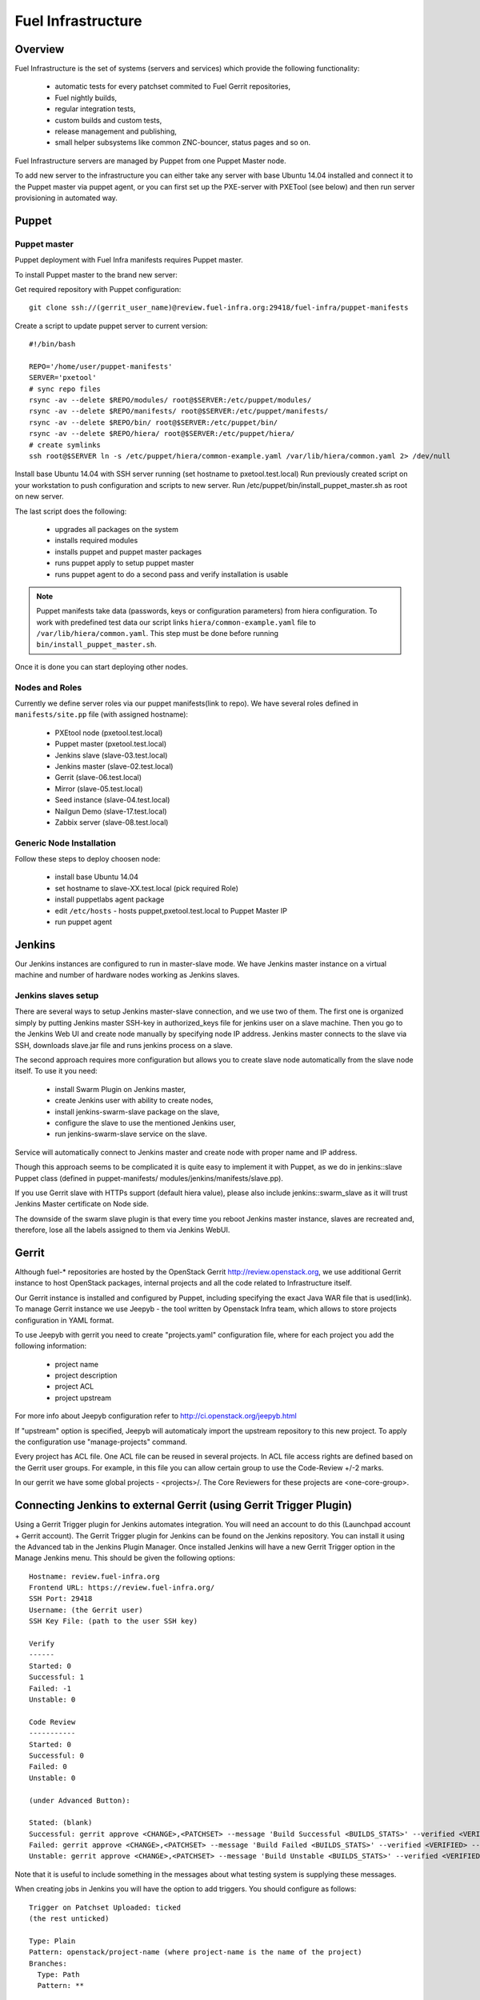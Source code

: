 Fuel Infrastructure
===================

Overview
--------

Fuel Infrastructure is the set of systems (servers and services) which provide
the following functionality:

    + automatic tests for every patchset commited to Fuel Gerrit repositories,
    + Fuel nightly builds,
    + regular integration tests,
    + custom builds and custom tests,
    + release management and publishing,
    + small helper subsystems like common ZNC-bouncer, status pages and so on.

Fuel Infrastructure servers are managed by Puppet from one Puppet Master node.

To add new server to the infrastructure you can either take any server with base
Ubuntu 14.04 installed and connect it to the Puppet master via puppet agent, or
you can first set up the PXE-server with PXETool (see below) and then run server
provisioning in automated way.

Puppet
------

Puppet master
~~~~~~~~~~~~~

Puppet deployment with Fuel Infra manifests requires Puppet master.

To install Puppet master to the brand new server:

Get required repository with Puppet configuration:

::

  git clone ssh://(gerrit_user_name)@review.fuel-infra.org:29418/fuel-infra/puppet-manifests

Create a script to update puppet server to current version:

::

  #!/bin/bash

  REPO='/home/user/puppet-manifests'
  SERVER='pxetool'
  # sync repo files
  rsync -av --delete $REPO/modules/ root@$SERVER:/etc/puppet/modules/
  rsync -av --delete $REPO/manifests/ root@$SERVER:/etc/puppet/manifests/
  rsync -av --delete $REPO/bin/ root@$SERVER:/etc/puppet/bin/
  rsync -av --delete $REPO/hiera/ root@$SERVER:/etc/puppet/hiera/
  # create symlinks
  ssh root@$SERVER ln -s /etc/puppet/hiera/common-example.yaml /var/lib/hiera/common.yaml 2> /dev/null

Install base Ubuntu 14.04 with SSH server running (set hostname to
pxetool.test.local) Run previously created script on your workstation to push
configuration and scripts to new server.  Run
/etc/puppet/bin/install_puppet_master.sh as root on new server.

The last script does the following:

    + upgrades all packages on the system
    + installs required modules
    + installs puppet and puppet master packages
    + runs puppet apply to setup puppet master
    + runs puppet agent to do a second pass and verify installation is usable

.. note:: Puppet manifests take data (passwords, keys or configuration
  parameters) from hiera configuration. To work with predefined test data our
  script links ``hiera/common-example.yaml`` file to
  ``/var/lib/hiera/common.yaml``.  This step must be done before running
  ``bin/install_puppet_master.sh``.

Once it is done you can start deploying other nodes.

Nodes and Roles
~~~~~~~~~~~~~~~

Currently we define server roles via our puppet manifests(link to repo). We have
several roles defined in ``manifests/site.pp`` file (with assigned hostname):

    + PXEtool node (pxetool.test.local)
    + Puppet master (pxetool.test.local)
    + Jenkins slave (slave-03.test.local)
    + Jenkins master (slave-02.test.local)
    + Gerrit (slave-06.test.local)
    + Mirror (slave-05.test.local)
    + Seed instance (slave-04.test.local)
    + Nailgun Demo (slave-17.test.local)
    + Zabbix server (slave-08.test.local)

Generic Node Installation
~~~~~~~~~~~~~~~~~~~~~~~~~

Follow these steps to deploy choosen node:

    + install base Ubuntu 14.04
    + set hostname to slave-XX.test.local (pick required Role)
    + install puppetlabs agent package
    + edit ``/etc/hosts`` - hosts puppet,pxetool.test.local to Puppet Master IP
    + run puppet agent

Jenkins
-------

Our Jenkins instances are configured to run in master-slave mode. We have
Jenkins master instance on a virtual machine and number of hardware nodes
working as Jenkins slaves.

Jenkins slaves setup
~~~~~~~~~~~~~~~~~~~~

There are several ways to setup Jenkins master-slave connection, and we use two
of them. The first one is organized simply by putting Jenkins master SSH-key in
authorized_keys file for jenkins user on a slave machine. Then you go to the
Jenkins Web UI and create node manually by specifying node IP address. Jenkins
master connects to the slave via SSH, downloads slave.jar file and runs jenkins
process on a slave.

The second approach requires more configuration but allows you to create slave
node automatically from the slave node itself. To use it you need:

    + install Swarm Plugin on Jenkins master,
    + create Jenkins user with ability to create nodes,
    + install jenkins-swarm-slave package on the slave,
    + configure the slave to use the mentioned Jenkins user,
    + run jenkins-swarm-slave service on the slave.

Service will automatically connect to Jenkins master and create node with proper
name and IP address.

Though this approach seems to be complicated it is quite easy to implement it
with Puppet, as we do in jenkins::slave Puppet class (defined in puppet-manifests/
modules/jenkins/manifests/slave.pp).

If you use Gerrit slave with HTTPs support (default hiera value), please also
include jenkins::swarm_slave as it will trust Jenkins Master certificate on
Node side.

The downside of the swarm slave plugin is that every time you reboot Jenkins
master instance, slaves are recreated and, therefore, lose all the labels
assigned to them via Jenkins WebUI.

Gerrit
------

Although fuel-* repositories are hosted by the OpenStack Gerrit
http://review.openstack.org, we use additional Gerrit instance to host OpenStack
packages, internal projects and all the code related to Infrastructure itself.

Our Gerrit instance is installed and configured by Puppet, including specifying
the exact Java WAR file that is used(link). To manage Gerrit instance we use
Jeepyb - the tool written by Openstack Infra team, which allows to store
projects configuration in YAML format.

To use Jeepyb with gerrit you need to create "projects.yaml" configuration file,
where for each project you add the following information:

    + project name
    + project description
    + project ACL
    + project upstream

For more info about Jeepyb configuration refer to
http://ci.openstack.org/jeepyb.html

If "upstream" option is specified, Jeepyb will automaticaly import the upstream
repository to this new project.
To apply the configuration use "manage-projects" command.

Every project has ACL file. One ACL file can be reused in several projects. In
ACL file access rights are defined based on the Gerrit user groups.
For example, in this file you can allow certain group to use the Code-Review
+/-2 marks.

In our gerrit we have some global projects - <projects>/. The Core Reviewers
for these projects are <one-core-group>.

Connecting Jenkins to external Gerrit (using Gerrit Trigger Plugin)
-------------------------------------------------------------------

Using a Gerrit Trigger plugin for Jenkins automates integration. You will need
an account to do this (Launchpad account + Gerrit account). The Gerrit Trigger
plugin for Jenkins can be found on the Jenkins repository. You can install it
using the Advanced tab in the Jenkins Plugin Manager. Once installed Jenkins
will have a new Gerrit Trigger option in the Manage Jenkins menu. This should
be given the following options:

::

    Hostname: review.fuel-infra.org
    Frontend URL: https://review.fuel-infra.org/
    SSH Port: 29418
    Username: (the Gerrit user)
    SSH Key File: (path to the user SSH key)

    Verify
    ------
    Started: 0
    Successful: 1
    Failed: -1
    Unstable: 0

    Code Review
    -----------
    Started: 0
    Successful: 0
    Failed: 0
    Unstable: 0

    (under Advanced Button):

    Stated: (blank)
    Successful: gerrit approve <CHANGE>,<PATCHSET> --message 'Build Successful <BUILDS_STATS>' --verified <VERIFIED> --code-review <CODE_REVIEW>
    Failed: gerrit approve <CHANGE>,<PATCHSET> --message 'Build Failed <BUILDS_STATS>' --verified <VERIFIED> --code-review <CODE_REVIEW>
    Unstable: gerrit approve <CHANGE>,<PATCHSET> --message 'Build Unstable <BUILDS_STATS>' --verified <VERIFIED> --code-review <CODE_REVIEW>

Note that it is useful to include something in the messages about what testing
system is supplying these messages.

When creating jobs in Jenkins you will have the option to add triggers. You
should configure as follows:

::

    Trigger on Patchset Uploaded: ticked
    (the rest unticked)

    Type: Plain
    Pattern: openstack/project-name (where project-name is the name of the project)
    Branches:
      Type: Path
      Pattern: **

This job will now automatically trigger when a new patchset is uploaded and will report the results to Gerrit automatically.

Contributing
~~~~~~~~~~~~

Feedback
~~~~~~~~
